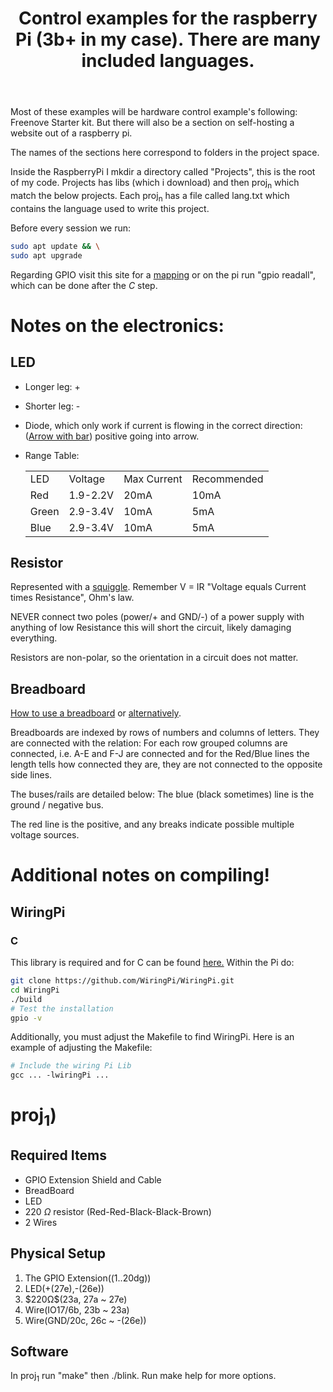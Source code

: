 #+title: Control examples for the raspberry Pi (3b+ in my case). There are many included languages.
#+description: The control examples include: C, C++, Rust, Ocaml (and maybe more if I am feeling it).

Most of these examples will be hardware control example's following: Freenove Starter kit. But there will also be a section on self-hosting a website out of a raspberry pi.

The names of the sections here correspond to folders in the project space.

Inside the RaspberryPi I mkdir a directory called "Projects", this is the root of my code. Projects has libs (which i download) and then proj_n which match the below projects. Each proj_n has a file called lang.txt which contains the language used to write this project.

Before every session we run:
#+begin_src bash
sudo apt update && \
sudo apt upgrade
#+end_src

Regarding GPIO visit this site for a [[https://pinout.xyz/pinout/wiringpi][mapping]] or on the pi run "gpio readall", which can be done after the [[C]] step.

* Notes on the electronics:
** LED
- Longer leg: +
- Shorter leg: -
- Diode, which only work if current is flowing in the correct direction:
  ([[https://www.wevolver.com/article/diode-symbols-a-comprehensive-guide-to-understanding-circuit-diagrams][Arrow with bar]]) positive going into arrow.
- Range Table:

  |-------+----------+-------------+-------------|
  | LED   | Voltage  | Max Current | Recommended |
  | Red   | 1.9-2.2V | 20mA        | 10mA        |
  | Green | 2.9-3.4V | 10mA        | 5mA         |
  | Blue  | 2.9-3.4V | 10mA        | 5mA         |
  |-------+----------+-------------+-------------|
** Resistor
Represented with a [[https://en.wikipedia.org/wiki/Resistor][squiggle]]. Remember V = IR "Voltage equals Current times Resistance", Ohm's law.

NEVER connect two poles (power/+ and GND/-) of a power supply with anything of low Resistance this will short the circuit, likely damaging everything.

Resistors are non-polar, so the orientation in a circuit does not matter.


** Breadboard
[[https://learn.sparkfun.com/tutorials/how-to-use-a-breadboard/][How to use a breadboard]] or [[https://www.sciencebuddies.org/science-fair-projects/references/how-to-use-a-breadboard][alternatively]].

Breadboards are indexed by rows of numbers and columns of letters. They are connected with the relation: For each row grouped columns are connected, i.e. A-E and F-J are connected and for the Red/Blue lines the length tells how connected they are, they are not connected to the opposite side lines.

The buses/rails are detailed below:
The blue (black sometimes) line is the ground / negative bus.

The red line is the positive, and any breaks indicate possible multiple voltage sources.


* Additional notes on compiling!
** WiringPi

*** C
This library is required and for C can be found [[https://github.com/WiringPi/WiringPi][here.]] Within the Pi do:

#+begin_src bash
git clone https://github.com/WiringPi/WiringPi.git
cd WiringPi
./build
# Test the installation
gpio -v
#+end_src

Additionally, you must adjust the Makefile to find WiringPi. Here is an example of adjusting the Makefile:

#+begin_src makefile
# Include the wiring Pi Lib
gcc ... -lwiringPi ...
#+end_src

* proj_1)

** Required Items
- GPIO Extension Shield and Cable
- BreadBoard
- LED
- 220 $\Omega{}$ resistor (Red-Red-Black-Black-Brown)
- 2 Wires

** Physical Setup
1) The GPIO Extension((1..20dg))
2) LED(+(27e),-(26e))
3) $220\Omega$(23a, 27a ~ 27e)
4) Wire(IO17/6b, 23b ~ 23a)
5) Wire(GND/20c, 26c ~ -(26e))

** Software
In proj_1 run "make" then ./blink. Run make help for more options.
